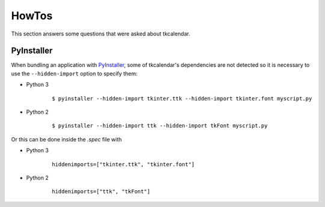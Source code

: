 HowTos
======

This section answers some questions that were asked about tkcalendar.

PyInstaller
-----------

When bundling an application with `PyInstaller <http://www.pyinstaller.org/>`_,
some of tkcalendar's dependencies are not detected so it is necessary to use
the ``--hidden-import`` option to specify them:

- Python 3

    ::

        $ pyinstaller --hidden-import tkinter.ttk --hidden-import tkinter.font myscript.py

- Python 2

    ::

        $ pyinstaller --hidden-import ttk --hidden-import tkFont myscript.py

Or this can be done inside the *.spec* file with

- Python 3

    ::

        hiddenimports=["tkinter.ttk", "tkinter.font"]

- Python 2

    ::

        hiddenimports=["ttk", "tkFont"]

    
